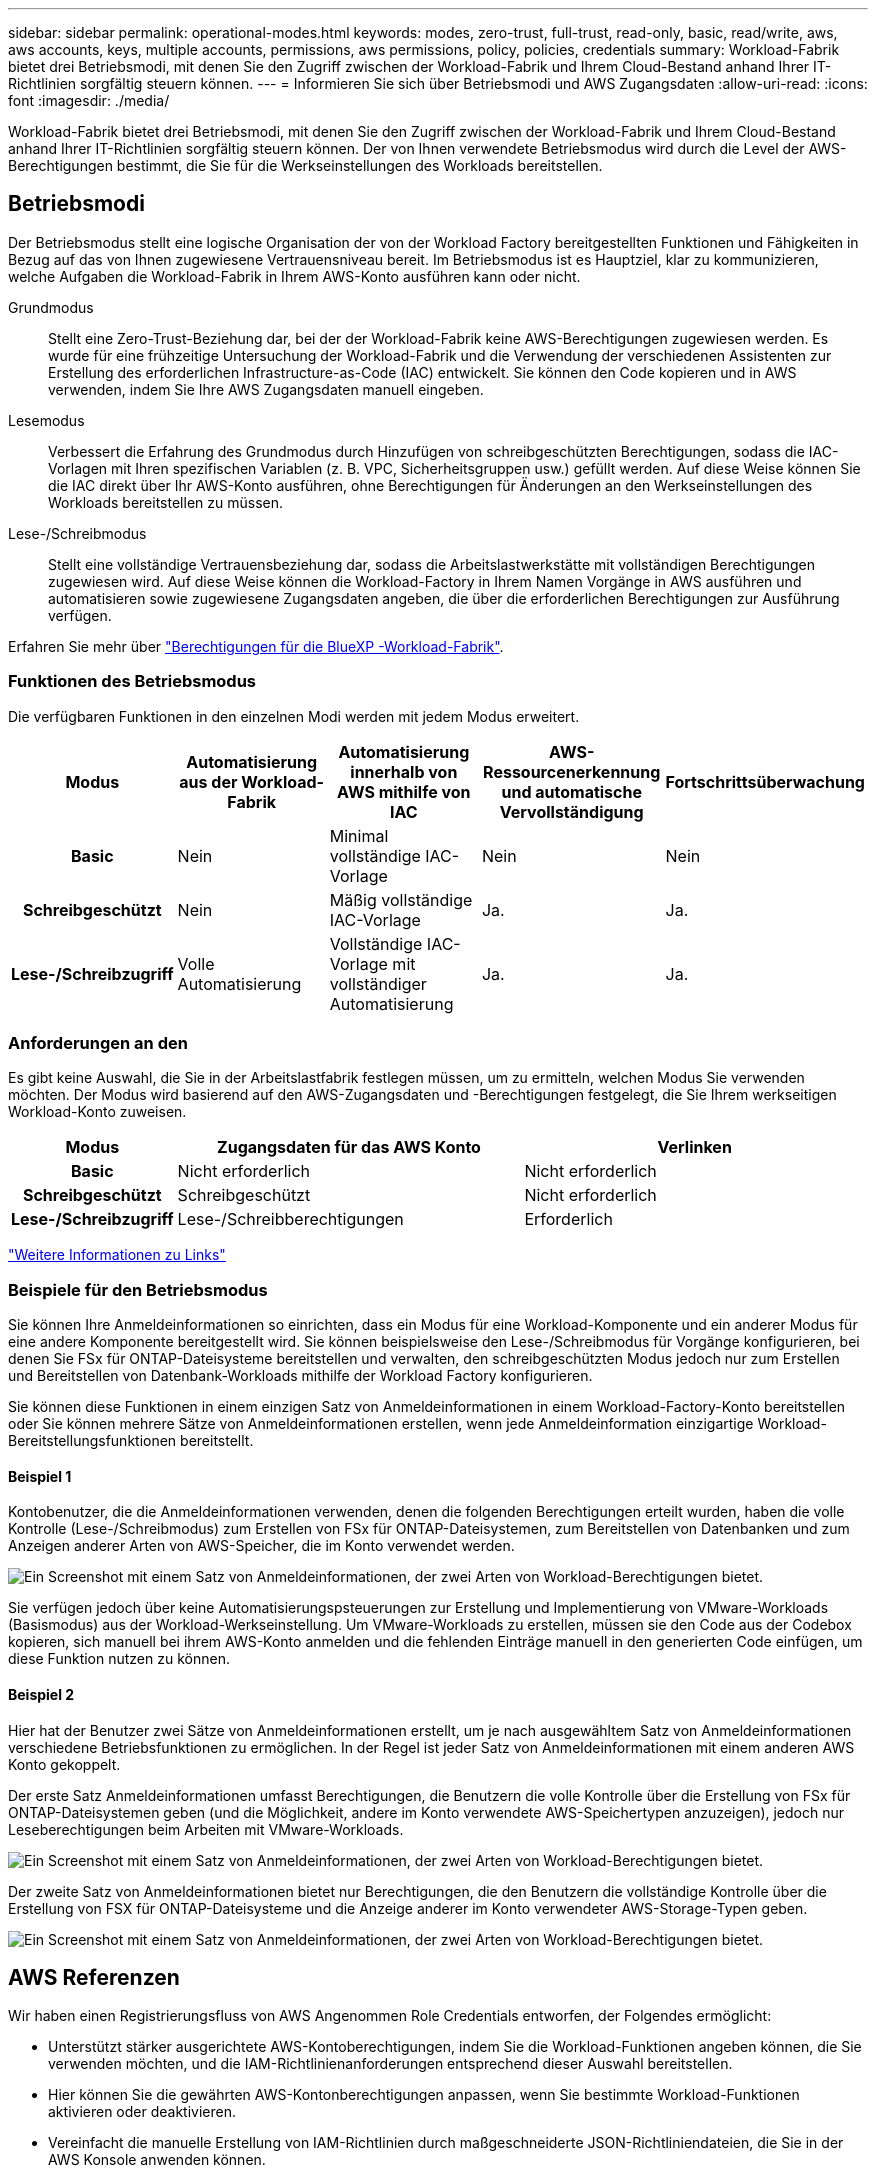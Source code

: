 ---
sidebar: sidebar 
permalink: operational-modes.html 
keywords: modes, zero-trust, full-trust, read-only, basic, read/write, aws, aws accounts, keys, multiple accounts, permissions, aws permissions, policy, policies, credentials 
summary: Workload-Fabrik bietet drei Betriebsmodi, mit denen Sie den Zugriff zwischen der Workload-Fabrik und Ihrem Cloud-Bestand anhand Ihrer IT-Richtlinien sorgfältig steuern können. 
---
= Informieren Sie sich über Betriebsmodi und AWS Zugangsdaten
:allow-uri-read: 
:icons: font
:imagesdir: ./media/


[role="lead"]
Workload-Fabrik bietet drei Betriebsmodi, mit denen Sie den Zugriff zwischen der Workload-Fabrik und Ihrem Cloud-Bestand anhand Ihrer IT-Richtlinien sorgfältig steuern können. Der von Ihnen verwendete Betriebsmodus wird durch die Level der AWS-Berechtigungen bestimmt, die Sie für die Werkseinstellungen des Workloads bereitstellen.



== Betriebsmodi

Der Betriebsmodus stellt eine logische Organisation der von der Workload Factory bereitgestellten Funktionen und Fähigkeiten in Bezug auf das von Ihnen zugewiesene Vertrauensniveau bereit. Im Betriebsmodus ist es Hauptziel, klar zu kommunizieren, welche Aufgaben die Workload-Fabrik in Ihrem AWS-Konto ausführen kann oder nicht.

Grundmodus:: Stellt eine Zero-Trust-Beziehung dar, bei der der Workload-Fabrik keine AWS-Berechtigungen zugewiesen werden. Es wurde für eine frühzeitige Untersuchung der Workload-Fabrik und die Verwendung der verschiedenen Assistenten zur Erstellung des erforderlichen Infrastructure-as-Code (IAC) entwickelt. Sie können den Code kopieren und in AWS verwenden, indem Sie Ihre AWS Zugangsdaten manuell eingeben.
Lesemodus:: Verbessert die Erfahrung des Grundmodus durch Hinzufügen von schreibgeschützten Berechtigungen, sodass die IAC-Vorlagen mit Ihren spezifischen Variablen (z. B. VPC, Sicherheitsgruppen usw.) gefüllt werden. Auf diese Weise können Sie die IAC direkt über Ihr AWS-Konto ausführen, ohne Berechtigungen für Änderungen an den Werkseinstellungen des Workloads bereitstellen zu müssen.
Lese-/Schreibmodus:: Stellt eine vollständige Vertrauensbeziehung dar, sodass die Arbeitslastwerkstätte mit vollständigen Berechtigungen zugewiesen wird. Auf diese Weise können die Workload-Factory in Ihrem Namen Vorgänge in AWS ausführen und automatisieren sowie zugewiesene Zugangsdaten angeben, die über die erforderlichen Berechtigungen zur Ausführung verfügen.


Erfahren Sie mehr über link:https://docs.netapp.com/us-en/workload-setup-admin/permissions-reference.html["Berechtigungen für die BlueXP -Workload-Fabrik"].



=== Funktionen des Betriebsmodus

Die verfügbaren Funktionen in den einzelnen Modi werden mit jedem Modus erweitert.

[cols="12h,22,22,22,22"]
|===
| Modus | Automatisierung aus der Workload-Fabrik | Automatisierung innerhalb von AWS mithilfe von IAC | AWS-Ressourcenerkennung und automatische Vervollständigung | Fortschrittsüberwachung 


| Basic | Nein | Minimal vollständige IAC-Vorlage | Nein | Nein 


| Schreibgeschützt | Nein | Mäßig vollständige IAC-Vorlage | Ja. | Ja. 


| Lese-/Schreibzugriff | Volle Automatisierung | Vollständige IAC-Vorlage mit vollständiger Automatisierung | Ja. | Ja. 
|===


=== Anforderungen an den

Es gibt keine Auswahl, die Sie in der Arbeitslastfabrik festlegen müssen, um zu ermitteln, welchen Modus Sie verwenden möchten. Der Modus wird basierend auf den AWS-Zugangsdaten und -Berechtigungen festgelegt, die Sie Ihrem werkseitigen Workload-Konto zuweisen.

[cols="16h,35,35"]
|===
| Modus | Zugangsdaten für das AWS Konto | Verlinken 


| Basic | Nicht erforderlich | Nicht erforderlich 


| Schreibgeschützt | Schreibgeschützt | Nicht erforderlich 


| Lese-/Schreibzugriff | Lese-/Schreibberechtigungen | Erforderlich 
|===
https://docs.netapp.com/us-en/workload-fsx-ontap/links-overview.html["Weitere Informationen zu Links"^]



=== Beispiele für den Betriebsmodus

Sie können Ihre Anmeldeinformationen so einrichten, dass ein Modus für eine Workload-Komponente und ein anderer Modus für eine andere Komponente bereitgestellt wird. Sie können beispielsweise den Lese-/Schreibmodus für Vorgänge konfigurieren, bei denen Sie FSx für ONTAP-Dateisysteme bereitstellen und verwalten, den schreibgeschützten Modus jedoch nur zum Erstellen und Bereitstellen von Datenbank-Workloads mithilfe der Workload Factory konfigurieren.

Sie können diese Funktionen in einem einzigen Satz von Anmeldeinformationen in einem Workload-Factory-Konto bereitstellen oder Sie können mehrere Sätze von Anmeldeinformationen erstellen, wenn jede Anmeldeinformation einzigartige Workload-Bereitstellungsfunktionen bereitstellt.



==== Beispiel 1

Kontobenutzer, die die Anmeldeinformationen verwenden, denen die folgenden Berechtigungen erteilt wurden, haben die volle Kontrolle (Lese-/Schreibmodus) zum Erstellen von FSx für ONTAP-Dateisystemen, zum Bereitstellen von Datenbanken und zum Anzeigen anderer Arten von AWS-Speicher, die im Konto verwendet werden.

image:screenshot-credentials1.png["Ein Screenshot mit einem Satz von Anmeldeinformationen, der zwei Arten von Workload-Berechtigungen bietet."]

Sie verfügen jedoch über keine Automatisierungspsteuerungen zur Erstellung und Implementierung von VMware-Workloads (Basismodus) aus der Workload-Werkseinstellung. Um VMware-Workloads zu erstellen, müssen sie den Code aus der Codebox kopieren, sich manuell bei ihrem AWS-Konto anmelden und die fehlenden Einträge manuell in den generierten Code einfügen, um diese Funktion nutzen zu können.



==== Beispiel 2

Hier hat der Benutzer zwei Sätze von Anmeldeinformationen erstellt, um je nach ausgewähltem Satz von Anmeldeinformationen verschiedene Betriebsfunktionen zu ermöglichen. In der Regel ist jeder Satz von Anmeldeinformationen mit einem anderen AWS Konto gekoppelt.

Der erste Satz Anmeldeinformationen umfasst Berechtigungen, die Benutzern die volle Kontrolle über die Erstellung von FSx für ONTAP-Dateisystemen geben (und die Möglichkeit, andere im Konto verwendete AWS-Speichertypen anzuzeigen), jedoch nur Leseberechtigungen beim Arbeiten mit VMware-Workloads.

image:screenshot-credentials-comparison-example-1.png["Ein Screenshot mit einem Satz von Anmeldeinformationen, der zwei Arten von Workload-Berechtigungen bietet."]

Der zweite Satz von Anmeldeinformationen bietet nur Berechtigungen, die den Benutzern die vollständige Kontrolle über die Erstellung von FSX für ONTAP-Dateisysteme und die Anzeige anderer im Konto verwendeter AWS-Storage-Typen geben.

image:screenshot-credentials-comparison-example-2.png["Ein Screenshot mit einem Satz von Anmeldeinformationen, der zwei Arten von Workload-Berechtigungen bietet."]



== AWS Referenzen

Wir haben einen Registrierungsfluss von AWS Angenommen Role Credentials entworfen, der Folgendes ermöglicht:

* Unterstützt stärker ausgerichtete AWS-Kontoberechtigungen, indem Sie die Workload-Funktionen angeben können, die Sie verwenden möchten, und die IAM-Richtlinienanforderungen entsprechend dieser Auswahl bereitstellen.
* Hier können Sie die gewährten AWS-Kontonberechtigungen anpassen, wenn Sie bestimmte Workload-Funktionen aktivieren oder deaktivieren.
* Vereinfacht die manuelle Erstellung von IAM-Richtlinien durch maßgeschneiderte JSON-Richtliniendateien, die Sie in der AWS Konsole anwenden können.
* Weitere Vereinfachung des Registrierungsprozesses von Anmeldeinformationen, indem Benutzern eine automatisierte Option für die erforderliche IAM-Richtlinie und die Rollenerstellung mithilfe von AWS CloudFormation-Stacks zur Verfügung gestellt wird.
* Bessere Ausrichtung an FSX für ONTAP-Benutzer, die ihre Anmeldedaten lieber innerhalb der Grenzen des AWS-Cloud-Ecosystems speichern möchten, indem sie die Zugangsdaten für FSX für ONTAP-Services in einem AWS-basierten Geheimmanagement-Back-End speichern lassen.




=== Eine oder mehrere AWS Zugangsdaten

Wenn Sie Ihre erste Workload-Factory-Funktion (oder -Funktionen) verwenden, müssen Sie die Anmeldeinformationen unter Verwendung der für diese Workload-Funktionen erforderlichen Berechtigungen erstellen. Sie fügen die Anmeldeinformationen zu Workload Factory hinzu, müssen jedoch auf die AWS Management Console zugreifen, um die IAM-Rolle und -Richtlinie zu erstellen. Diese Anmeldeinformationen stehen in Ihrem Konto zur Verfügung, wenn Sie Funktionen in der Workload Factory verwenden.

Ihre ersten AWS Zugangsdaten können eine IAM-Richtlinie für eine Funktion oder für viele Funktionen umfassen. Es hängt einfach von Ihren geschäftlichen Anforderungen ab.

Wenn der Workload-Farm mehr als ein Satz von AWS-Anmeldeinformationen hinzugefügt wird, erhalten Sie zusätzliche Berechtigungen, die zur Nutzung weiterer Funktionen erforderlich sind, z. B. FSX für ONTAP-Dateisysteme, Bereitstellen von Datenbanken auf FSX für ONTAP, Migrieren von VMware-Workloads und mehr.

link:add-credentials.html["Erfahren Sie, wie Sie AWS-Anmeldedaten zu der Workload-Farm hinzufügen"].
